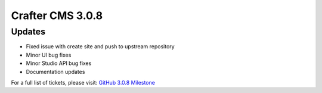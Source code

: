 -----------------
Crafter CMS 3.0.8
-----------------

^^^^^^^
Updates
^^^^^^^

* Fixed issue with create site and push to upstream repository
* Minor UI bug fixes
* Minor Studio API bug fixes
* Documentation updates

For a full list of tickets, please visit: `GitHub 3.0.8 Milestone <https://github.com/craftercms/craftercms/milestone/30?closed=1>`_

